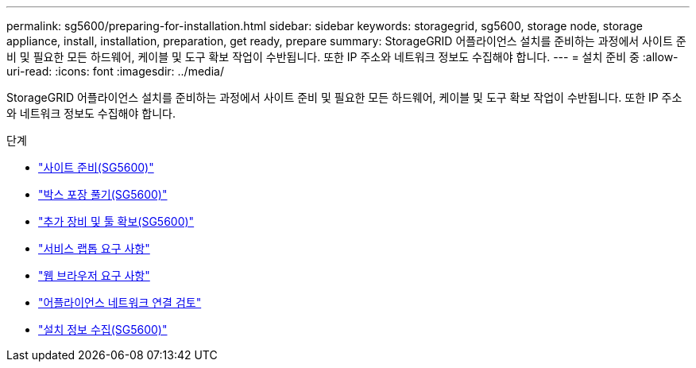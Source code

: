 ---
permalink: sg5600/preparing-for-installation.html 
sidebar: sidebar 
keywords: storagegrid, sg5600, storage node, storage appliance, install, installation, preparation, get ready, prepare 
summary: StorageGRID 어플라이언스 설치를 준비하는 과정에서 사이트 준비 및 필요한 모든 하드웨어, 케이블 및 도구 확보 작업이 수반됩니다. 또한 IP 주소와 네트워크 정보도 수집해야 합니다. 
---
= 설치 준비 중
:allow-uri-read: 
:icons: font
:imagesdir: ../media/


[role="lead"]
StorageGRID 어플라이언스 설치를 준비하는 과정에서 사이트 준비 및 필요한 모든 하드웨어, 케이블 및 도구 확보 작업이 수반됩니다. 또한 IP 주소와 네트워크 정보도 수집해야 합니다.

.단계
* link:preparing-site-sg5600.html["사이트 준비(SG5600)"]
* link:unpacking-boxes-sg5600.html["박스 포장 풀기(SG5600)"]
* link:obtaining-additional-equipment-and-tools-sg5600.html["추가 장비 및 툴 확보(SG5600)"]
* link:service-laptop-requirements-sg5600.html["서비스 랩톱 요구 사항"]
* link:web-browser-requirements.html["웹 브라우저 요구 사항"]
* link:reviewing-appliance-network-connections-sg5600.html["어플라이언스 네트워크 연결 검토"]
* link:gathering-installation-information-sg5600.html["설치 정보 수집(SG5600)"]

